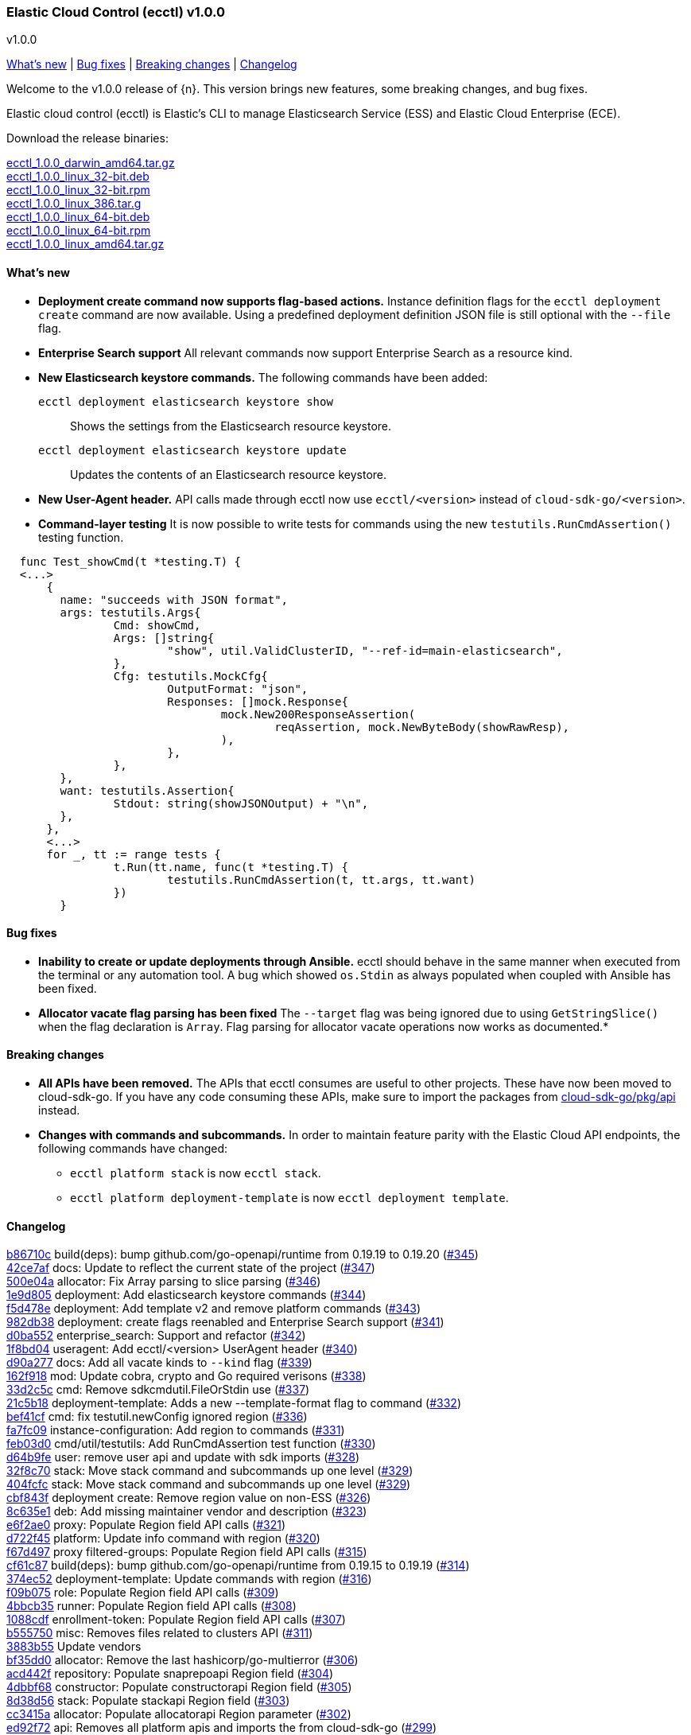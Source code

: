[id="{p}-release-notes-v1.0.0"]
=== Elastic Cloud Control (ecctl) v1.0.0
++++
<titleabbrev>v1.0.0</titleabbrev>
++++

<<{p}-release-notes-v1.0.0-whats-new,What's new>> | <<{p}-release-notes-v1.0.0-bug-fixes,Bug fixes>> | <<{p}-release-notes-v1.0.0-breaking-changes,Breaking changes>> | <<{p}-release-notes-v1.0.0-changelog,Changelog>>

Welcome to the v1.0.0 release of {n}. This version brings new features, some breaking changes, and bug fixes.

Elastic cloud control (ecctl) is Elastic’s CLI to manage Elasticsearch Service (ESS) and Elastic Cloud Enterprise (ECE).

Download the release binaries:

[%hardbreaks]
https://download.elastic.co/downloads/ecctl/1.0.0/ecctl_1.0.0_darwin_amd64.tar.gz[ecctl_1.0.0_darwin_amd64.tar.gz]
https://download.elastic.co/downloads/ecctl/1.0.0/ecctl_1.0.0_linux_32-bit.deb[ecctl_1.0.0_linux_32-bit.deb]
https://download.elastic.co/downloads/ecctl/1.0.0/ecctl_1.0.0_linux_32-bit.rpm[ecctl_1.0.0_linux_32-bit.rpm]
https://download.elastic.co/downloads/ecctl/1.0.0/ecctl_1.0.0_linux_386.tar.g[ecctl_1.0.0_linux_386.tar.g]
https://download.elastic.co/downloads/ecctl/1.0.0/ecctl_1.0.0_linux_64-bit.deb[ecctl_1.0.0_linux_64-bit.deb]
https://download.elastic.co/downloads/ecctl/1.0.0/ecctl_1.0.0_linux_64-bit.rpm[ecctl_1.0.0_linux_64-bit.rpm]
https://download.elastic.co/downloads/ecctl/1.0.0/ecctl_1.0.0_linux_amd64.tar.gz[ecctl_1.0.0_linux_amd64.tar.gz]

[float]
[id="{p}-release-notes-v1.0.0-whats-new"]
==== What's new

* *Deployment create command now supports flag-based actions.* Instance definition flags for the `ecctl deployment create` command are now available. Using a predefined deployment definition JSON file is still optional with the `--file` flag.

* *Enterprise Search support* All relevant commands now support Enterprise Search as a resource kind.

* *New Elasticsearch keystore commands.* The following commands have been added:
+
--
`ecctl deployment elasticsearch keystore show`:: Shows the settings from the Elasticsearch resource keystore.
`ecctl deployment elasticsearch keystore update`:: Updates the contents of an Elasticsearch resource keystore.
--

* *New User-Agent header.* API calls made through ecctl now use `ecctl/<version>` instead of `cloud-sdk-go/<version>`.

* *Command-layer testing* It is now possible to write tests for commands using the new `testutils.RunCmdAssertion()` testing function.

```
  func Test_showCmd(t *testing.T) {
  <...>
      {
      	name: "succeeds with JSON format",
      	args: testutils.Args{
      		Cmd: showCmd,
      		Args: []string{
      			"show", util.ValidClusterID, "--ref-id=main-elasticsearch",
      		},
      		Cfg: testutils.MockCfg{
      			OutputFormat: "json",
      			Responses: []mock.Response{
      				mock.New200ResponseAssertion(
      					reqAssertion, mock.NewByteBody(showRawResp),
      				),
      			},
      		},
      	},
      	want: testutils.Assertion{
      		Stdout: string(showJSONOutput) + "\n",
      	},
      },
      <...>
      for _, tt := range tests {
      		t.Run(tt.name, func(t *testing.T) {
      			testutils.RunCmdAssertion(t, tt.args, tt.want)
      		})
      	}
```

[float]
[id="{p}-release-notes-v1.0.0-bug-fixes"]
==== Bug fixes

* *Inability to create or update deployments through Ansible.* ecctl should behave in the same manner when executed from the terminal or any automation tool. A bug which showed `os.Stdin` as always populated when coupled with Ansible has been fixed.

* *Allocator vacate flag parsing has been fixed* The `--target` flag was being ignored due to using `GetStringSlice()` when the flag declaration is `Array`. Flag parsing for allocator vacate operations now works as documented.*

[float]
[id="{p}-release-notes-v1.0.0-breaking-changes"]
==== Breaking changes

* *All APIs have been removed.* The APIs that ecctl consumes are useful to other projects. These have now been moved to cloud-sdk-go. If you have any code consuming these APIs, make sure to import the packages from https://github.com/elastic/cloud-sdk-go/tree/master/pkg/api[cloud-sdk-go/pkg/api] instead.

* *Changes with commands and subcommands.* In order to maintain feature parity with the Elastic Cloud API endpoints, the following commands have changed:
+
--
* `ecctl platform stack` is now `ecctl stack`.
* `ecctl platform deployment-template` is now `ecctl deployment template`.
--


[float]
[id="{p}-release-notes-v1.0.0-changelog"]
==== Changelog
// The following section is autogenerated via git

[%hardbreaks]
https://github.com/elastic/ecctl/commit/b86710c[b86710c] build(deps): bump github.com/go-openapi/runtime from 0.19.19 to 0.19.20 (https://github.com/elastic/ecctl/pull/345[#345])
https://github.com/elastic/ecctl/commit/42ce7af[42ce7af] docs: Update to reflect the current state of the project (https://github.com/elastic/ecctl/pull/347[#347])
https://github.com/elastic/ecctl/commit/500e04a[500e04a] allocator: Fix Array parsing to slice parsing (https://github.com/elastic/ecctl/pull/346[#346])
https://github.com/elastic/ecctl/commit/1e9d805[1e9d805] deployment: Add elasticsearch keystore commands (https://github.com/elastic/ecctl/pull/344[#344])
https://github.com/elastic/ecctl/commit/f5d478e[f5d478e] deployment: Add template v2 and remove platform commands (https://github.com/elastic/ecctl/pull/343[#343])
https://github.com/elastic/ecctl/commit/982db38[982db38] deployment: create flags reenabled and Enterprise Search support (https://github.com/elastic/ecctl/pull/341[#341])
https://github.com/elastic/ecctl/commit/d0ba552[d0ba552] enterprise_search: Support and refactor (https://github.com/elastic/ecctl/pull/342[#342])
https://github.com/elastic/ecctl/commit/1f8bd04[1f8bd04] useragent: Add ecctl/<version> UserAgent header (https://github.com/elastic/ecctl/pull/340[#340])
https://github.com/elastic/ecctl/commit/d90a277[d90a277] docs: Add all vacate kinds to `--kind` flag (https://github.com/elastic/ecctl/pull/339[#339])
https://github.com/elastic/ecctl/commit/162f918[162f918] mod: Update cobra, crypto and Go required verisons (https://github.com/elastic/ecctl/pull/338[#338])
https://github.com/elastic/ecctl/commit/33d2c5c[33d2c5c] cmd: Remove sdkcmdutil.FileOrStdin use (https://github.com/elastic/ecctl/pull/337[#337])
https://github.com/elastic/ecctl/commit/21c5b18[21c5b18] deployment-template: Adds a new --template-format flag to command (https://github.com/elastic/ecctl/pull/332[#332])
https://github.com/elastic/ecctl/commit/bef41cf[bef41cf] cmd: fix testutil.newConfig ignored region (https://github.com/elastic/ecctl/pull/336[#336])
https://github.com/elastic/ecctl/commit/fa7fc09[fa7fc09] instance-configuration: Add region to commands (https://github.com/elastic/ecctl/pull/331[#331])
https://github.com/elastic/ecctl/commit/feb03d0[feb03d0] cmd/util/testutils: Add RunCmdAssertion test function (https://github.com/elastic/ecctl/pull/330[#330])
https://github.com/elastic/ecctl/commit/d64b9fe[d64b9fe] user: remove user api and update with sdk imports (https://github.com/elastic/ecctl/pull/328[#328])
https://github.com/elastic/ecctl/commit/32f8c70[32f8c70] stack: Move stack command and subcommands up one level (https://github.com/elastic/ecctl/pull/329[#329])
https://github.com/elastic/ecctl/commit/404fcfc[404fcfc] stack: Move stack command and subcommands up one level (https://github.com/elastic/ecctl/pull/329[#329])
https://github.com/elastic/ecctl/commit/cbf843f[cbf843f] deployment create: Remove region value on non-ESS (https://github.com/elastic/ecctl/pull/326[#326])
https://github.com/elastic/ecctl/commit/8c635e1[8c635e1] deb: Add missing maintainer vendor and description (https://github.com/elastic/ecctl/pull/323[#323])
https://github.com/elastic/ecctl/commit/e6f2ae0[e6f2ae0] proxy: Populate Region field API calls (https://github.com/elastic/ecctl/pull/321[#321])
https://github.com/elastic/ecctl/commit/d722f45[d722f45] platform: Update info command with region (https://github.com/elastic/ecctl/pull/320[#320])
https://github.com/elastic/ecctl/commit/f67d497[f67d497] proxy filtered-groups: Populate Region field API calls (https://github.com/elastic/ecctl/pull/315[#315])
https://github.com/elastic/ecctl/commit/cf61c87[cf61c87] build(deps): bump github.com/go-openapi/runtime from 0.19.15 to 0.19.19 (https://github.com/elastic/ecctl/pull/314[#314])
https://github.com/elastic/ecctl/commit/374ec52[374ec52] deployment-template: Update commands with region (https://github.com/elastic/ecctl/pull/316[#316])
https://github.com/elastic/ecctl/commit/f09b075[f09b075] role: Populate Region field API calls (https://github.com/elastic/ecctl/pull/309[#309])
https://github.com/elastic/ecctl/commit/4bbcb35[4bbcb35] runner: Populate Region field API calls (https://github.com/elastic/ecctl/pull/308[#308])
https://github.com/elastic/ecctl/commit/1088cdf[1088cdf] enrollment-token: Populate Region field API calls (https://github.com/elastic/ecctl/pull/307[#307])
https://github.com/elastic/ecctl/commit/b555750[b555750] misc: Removes files related to clusters API (https://github.com/elastic/ecctl/pull/311[#311])
https://github.com/elastic/ecctl/commit/3883b55[3883b55] Update vendors
https://github.com/elastic/ecctl/commit/bf35dd0[bf35dd0] allocator: Remove the last hashicorp/go-multierror (https://github.com/elastic/ecctl/pull/306[#306])
https://github.com/elastic/ecctl/commit/acd442f[acd442f] repository: Populate snaprepoapi Region field (https://github.com/elastic/ecctl/pull/304[#304])
https://github.com/elastic/ecctl/commit/4dbbf68[4dbbf68] constructor: Populate constructorapi Region field (https://github.com/elastic/ecctl/pull/305[#305])
https://github.com/elastic/ecctl/commit/8d38d56[8d38d56] stack: Populate stackapi Region field (https://github.com/elastic/ecctl/pull/303[#303])
https://github.com/elastic/ecctl/commit/cc3415a[cc3415a] allocator: Populate allocatorapi Region parameter (https://github.com/elastic/ecctl/pull/302[#302])
https://github.com/elastic/ecctl/commit/ed92f72[ed92f72] api: Removes all platform apis and imports the from cloud-sdk-go (https://github.com/elastic/ecctl/pull/299[#299])
https://github.com/elastic/ecctl/commit/72362f3[72362f3] docs: Add --track flag to the deployment examples (https://github.com/elastic/ecctl/pull/300[#300])
https://github.com/elastic/ecctl/commit/84cc91a[84cc91a] mod: Update vendor to 60b0cbb commit (https://github.com/elastic/ecctl/pull/294[#294])
https://github.com/elastic/ecctl/commit/882a69a[882a69a] release: Fix git config and changelog format (https://github.com/elastic/ecctl/pull/287[#287])
https://github.com/elastic/ecctl/commit/c64d740[c64d740] pkg/deployment: Remove package from ecctl (https://github.com/elastic/ecctl/pull/285[#285])
https://github.com/elastic/ecctl/commit/7c145c9[7c145c9] build(deps): bump github.com/spf13/viper from 1.6.3 to 1.7.0 (https://github.com/elastic/ecctl/pull/286[#286])

_Release date: July 22, 2020_
